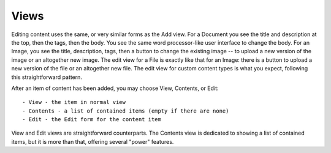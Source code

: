 =====
Views
=====

Editing content uses the same, or very similar forms as the Add view. For a
Document you see the title and description at the top, then the tags, then the
body. You see the same word processor-like user interface to change the body.
For an Image, you see the title, description, tags, then a button to change the
existing image -- to upload a new version of the image or an altogether new
image.  The edit view for a File is exactly like that for an Image: there is a
button to upload a new version of the file or an altogether new file. The edit
view for custom content types is what you expect, following this
straightforward pattern.

After an item of content has been added, you may choose View, Contents, or
Edit::

    - View - the item in normal view
    - Contents - a list of contained items (empty if there are none)
    - Edit - the Edit form for the content item

View and Edit views are straightforward counterparts. The Contents view is
dedicated to showing a list of contained items, but it is more than that,
offering several "power" features.
